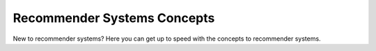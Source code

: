 ============================
Recommender Systems Concepts
============================

New to recommender systems?
Here you can get up to speed with the concepts to recommender systems.